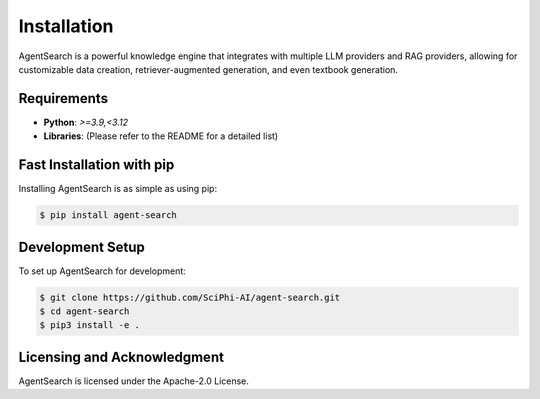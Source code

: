 .. _sciphi_installation:

Installation
=====================================================

AgentSearch is a powerful knowledge engine that integrates with multiple LLM providers and RAG providers, allowing for customizable data creation, retriever-augmented generation, and even textbook generation.

Requirements
------------

- **Python**: `>=3.9,<3.12`
- **Libraries**: (Please refer to the README for a detailed list)

Fast Installation with pip
--------------------------

Installing AgentSearch is as simple as using pip:

.. code-block:: console

   $ pip install agent-search

Development Setup
-----------------

To set up AgentSearch for development:

.. code-block:: console

   $ git clone https://github.com/SciPhi-AI/agent-search.git
   $ cd agent-search
   $ pip3 install -e .

Licensing and Acknowledgment
---------------------------

AgentSearch is licensed under the Apache-2.0 License.
